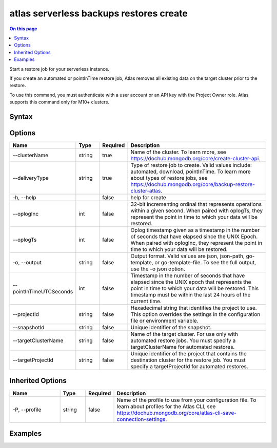 .. _atlas-serverless-backups-restores-create:

========================================
atlas serverless backups restores create
========================================

.. default-domain:: mongodb

.. contents:: On this page
   :local:
   :backlinks: none
   :depth: 1
   :class: singlecol

Start a restore job for your serverless instance.

If you create an automated or pointInTime restore job, Atlas removes all existing data on the target cluster prior to the restore.

To use this command, you must authenticate with a user account or an API key with the Project Owner role.
Atlas supports this command only for M10+ clusters.

Syntax
------

.. code-block::
   :caption: Command Syntax

   atlas serverless backups restores create [options]

.. Code end marker, please don't delete this comment

Options
-------

.. list-table::
   :header-rows: 1
   :widths: 20 10 10 60

   * - Name
     - Type
     - Required
     - Description
   * - --clusterName
     - string
     - true
     - Name of the cluster. To learn more, see https://dochub.mongodb.org/core/create-cluster-api.
   * - --deliveryType
     - string
     - true
     - Type of restore job to create. Valid values include: automated, download, pointInTime. To learn more about types of restore jobs, see https://dochub.mongodb.org/core/backup-restore-cluster-atlas.
   * - -h, --help
     - 
     - false
     - help for create
   * - --oplogInc
     - int
     - false
     - 32-bit incrementing ordinal that represents operations within a given second. When paired with oplogTs, they represent the point in time to which your data will be restored.
   * - --oplogTs
     - int
     - false
     - Oplog timestamp given as a timestamp in the number of seconds that have elapsed since the UNIX Epoch. When paired with oplogInc, they represent the point in time to which your data will be restored.
   * - -o, --output
     - string
     - false
     - Output format. Valid values are json, json-path, go-template, or go-template-file. To see the full output, use the -o json option.
   * - --pointInTimeUTCSeconds
     - int
     - false
     - Timestamp in the number of seconds that have elapsed since the UNIX epoch that represents the point in time to which your data will be restored. This timestamp must be within the last 24 hours of the current time.
   * - --projectId
     - string
     - false
     - Hexadecimal string that identifies the project to use. This option overrides the settings in the configuration file or environment variable.
   * - --snapshotId
     - string
     - false
     - Unique identifier of the snapshot.
   * - --targetClusterName
     - string
     - false
     - Name of the target cluster. For use only with automated restore jobs. You must specify a targetClusterName for automated restores.
   * - --targetProjectId
     - string
     - false
     - Unique identifier of the project that contains the destination cluster for the restore job. You must specify a targetProjectId for automated restores.

Inherited Options
-----------------

.. list-table::
   :header-rows: 1
   :widths: 20 10 10 60

   * - Name
     - Type
     - Required
     - Description
   * - -P, --profile
     - string
     - false
     - Name of the profile to use from your configuration file. To learn about profiles for the Atlas CLI, see https://dochub.mongodb.org/core/atlas-cli-save-connection-settings.

Examples
--------

.. code-block::
   :copyable: false

   # Create an automated restore:
   atlas serverless backup restore create \
          --deliveryType automated \
          --clusterName myDemo \
          --snapshotId 5e7e00128f8ce03996a47179 \
          --targetClusterName myDemo2 \
          --targetProjectId 1a2345b67c8e9a12f3456de7

   
.. code-block::
   :copyable: false

   # Create a point-in-time restore:
   atlas serverless backup restore create \
          --deliveryType pointInTime \
          --clusterName myDemo \
          --pointInTimeUTCSeconds 1588523147 \
          --targetClusterName myDemo2 \
          --targetProjectId 1a2345b67c8e9a12f3456de7
   
   
.. code-block::
   :copyable: false

   # Create a download restore:
   atlas serverless backup restore create \
          --deliveryType download \
          --clusterName myDemo \
          --snapshotId 5e7e00128f8ce03996a47179
